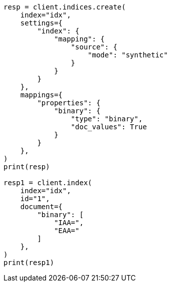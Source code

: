 // This file is autogenerated, DO NOT EDIT
// mapping/types/binary.asciidoc:68

[source, python]
----
resp = client.indices.create(
    index="idx",
    settings={
        "index": {
            "mapping": {
                "source": {
                    "mode": "synthetic"
                }
            }
        }
    },
    mappings={
        "properties": {
            "binary": {
                "type": "binary",
                "doc_values": True
            }
        }
    },
)
print(resp)

resp1 = client.index(
    index="idx",
    id="1",
    document={
        "binary": [
            "IAA=",
            "EAA="
        ]
    },
)
print(resp1)
----
